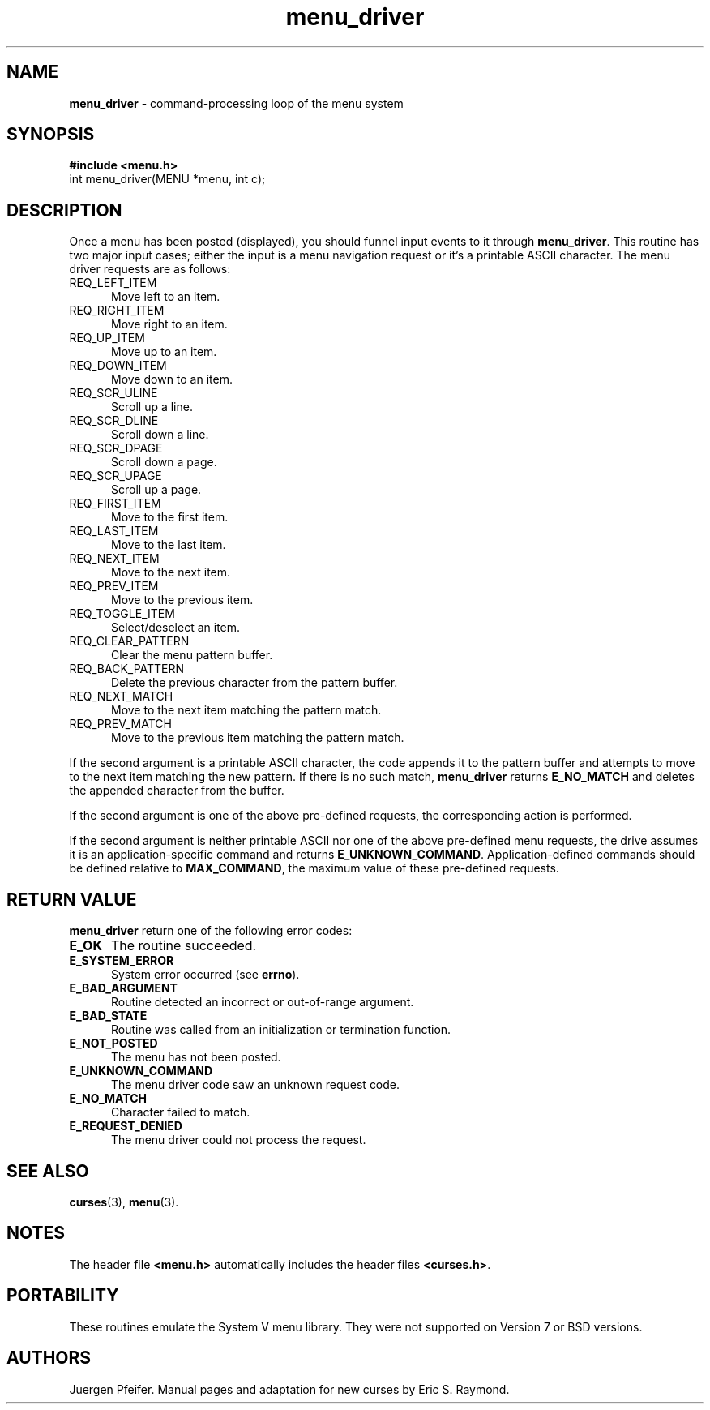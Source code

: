 .\" $OpenBSD: src/lib/libmenu/menu_driver.3,v 1.3 1997/12/14 23:19:33 millert Exp $
.\" Id: menu_driver.3x,v 1.5 1997/12/14 01:28:42 tom Exp $
.TH menu_driver 3 ""
.SH NAME
\fBmenu_driver\fR - command-processing loop of the menu system
.SH SYNOPSIS
\fB#include <menu.h>\fR
.br
int menu_driver(MENU *menu, int c);
.br
.SH DESCRIPTION
Once a menu has been posted (displayed), you should funnel input events to it
through \fBmenu_driver\fR.  This routine has two major input cases; either
the input is a menu navigation request or it's a printable ASCII character.
The menu driver requests are as follows:
.TP 5
REQ_LEFT_ITEM
Move left to an item.
.TP 5
REQ_RIGHT_ITEM
Move right to an item.
.TP 5
REQ_UP_ITEM
Move up to an item.
.TP 5
REQ_DOWN_ITEM
Move down to an item.
.TP 5
REQ_SCR_ULINE
Scroll up a line.
.TP 5
REQ_SCR_DLINE
Scroll down a line.
.TP 5
REQ_SCR_DPAGE
Scroll down a page.
.TP 5
REQ_SCR_UPAGE
Scroll up a page.
.TP 5
REQ_FIRST_ITEM
Move to the first item.
.TP 5
REQ_LAST_ITEM
Move to the last item.
.TP 5
REQ_NEXT_ITEM
Move to the next item.
.TP 5
REQ_PREV_ITEM
Move to the previous item.
.TP 5
REQ_TOGGLE_ITEM
Select/deselect an item.
.TP 5
REQ_CLEAR_PATTERN
Clear the menu pattern buffer.
.TP 5
REQ_BACK_PATTERN
Delete the previous character from the pattern buffer.
.TP 5
REQ_NEXT_MATCH
Move to the next item matching the pattern match.
.TP 5
REQ_PREV_MATCH
Move to the previous item matching the pattern match.
.PP
If the second argument is a printable ASCII character, the code appends
it to the pattern buffer and attempts to move to the next item matching
the new pattern.  If there is no such match, \fBmenu_driver\fR returns
\fBE_NO_MATCH\fR and deletes the appended character from the buffer.
.PP
If the second argument is one of the above pre-defined requests, the
corresponding action is performed.
.PP
If the second argument is neither printable ASCII nor one of the above
pre-defined menu requests, the drive assumes it is an application-specific
command and returns \fBE_UNKNOWN_COMMAND\fR.  Application-defined commands
should be defined relative to \fBMAX_COMMAND\fR, the maximum value of these
pre-defined requests.
.SH RETURN VALUE
\fBmenu_driver\fR return one of the following error codes:
.TP 5
\fBE_OK\fR
The routine succeeded.
.TP 5
\fBE_SYSTEM_ERROR\fR
System error occurred (see \fBerrno\fR).
.TP 5
\fBE_BAD_ARGUMENT\fR
Routine detected an incorrect or out-of-range argument.
.TP 5
\fBE_BAD_STATE\fR
Routine was called from an initialization or termination function.
.TP 5
\fBE_NOT_POSTED\fR
The menu has not been posted.
.TP 5
\fBE_UNKNOWN_COMMAND\fR
The menu driver code saw an unknown request code.
.TP 5
\fBE_NO_MATCH\fR
Character failed to match.
.TP 5
\fBE_REQUEST_DENIED\fR
The menu driver could not process the request.
.SH SEE ALSO
\fBcurses\fR(3), \fBmenu\fR(3).
.SH NOTES
The header file \fB<menu.h>\fR automatically includes the header files
\fB<curses.h>\fR.
.SH PORTABILITY
These routines emulate the System V menu library.  They were not supported on
Version 7 or BSD versions.
.SH AUTHORS
Juergen Pfeifer.  Manual pages and adaptation for new curses by Eric
S. Raymond.
.\"#
.\"# The following sets edit modes for GNU EMACS
.\"# Local Variables:
.\"# mode:nroff
.\"# fill-column:79
.\"# End:
